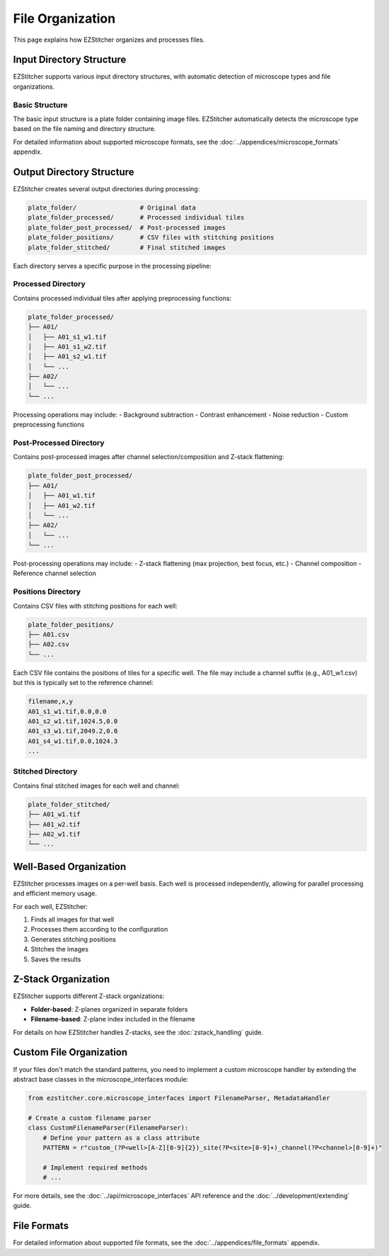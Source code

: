 File Organization
================

This page explains how EZStitcher organizes and processes files.

Input Directory Structure
-----------------------

EZStitcher supports various input directory structures, with automatic detection of microscope types and file organizations.

Basic Structure
~~~~~~~~~~~~~

The basic input structure is a plate folder containing image files. EZStitcher automatically detects the microscope type based on the file naming and directory structure.

For detailed information about supported microscope formats, see the :doc:`../appendices/microscope_formats` appendix.

Output Directory Structure
------------------------

EZStitcher creates several output directories during processing:

.. code-block:: text

    plate_folder/                 # Original data
    plate_folder_processed/       # Processed individual tiles
    plate_folder_post_processed/  # Post-processed images
    plate_folder_positions/       # CSV files with stitching positions
    plate_folder_stitched/        # Final stitched images

Each directory serves a specific purpose in the processing pipeline:

Processed Directory
~~~~~~~~~~~~~~~~~

Contains processed individual tiles after applying preprocessing functions:

.. code-block:: text

    plate_folder_processed/
    ├── A01/
    │   ├── A01_s1_w1.tif
    │   ├── A01_s1_w2.tif
    │   ├── A01_s2_w1.tif
    │   └── ...
    ├── A02/
    │   └── ...
    └── ...

Processing operations may include:
- Background subtraction
- Contrast enhancement
- Noise reduction
- Custom preprocessing functions

Post-Processed Directory
~~~~~~~~~~~~~~~~~~~~~~

Contains post-processed images after channel selection/composition and Z-stack flattening:

.. code-block:: text

    plate_folder_post_processed/
    ├── A01/
    │   ├── A01_w1.tif
    │   ├── A01_w2.tif
    │   └── ...
    ├── A02/
    │   └── ...
    └── ...

Post-processing operations may include:
- Z-stack flattening (max projection, best focus, etc.)
- Channel composition
- Reference channel selection

Positions Directory
~~~~~~~~~~~~~~~~~

Contains CSV files with stitching positions for each well:

.. code-block:: text

    plate_folder_positions/
    ├── A01.csv
    ├── A02.csv
    └── ...

Each CSV file contains the positions of tiles for a specific well. The file may include a channel suffix (e.g., A01_w1.csv) but this is typically set to the reference channel:

.. code-block:: text

    filename,x,y
    A01_s1_w1.tif,0.0,0.0
    A01_s2_w1.tif,1024.5,0.0
    A01_s3_w1.tif,2049.2,0.0
    A01_s4_w1.tif,0.0,1024.3
    ...

Stitched Directory
~~~~~~~~~~~~~~~~

Contains final stitched images for each well and channel:

.. code-block:: text

    plate_folder_stitched/
    ├── A01_w1.tif
    ├── A01_w2.tif
    ├── A02_w1.tif
    └── ...

Well-Based Organization
---------------------

EZStitcher processes images on a per-well basis. Each well is processed independently, allowing for parallel processing and efficient memory usage.

For each well, EZStitcher:

1. Finds all images for that well
2. Processes them according to the configuration
3. Generates stitching positions
4. Stitches the images
5. Saves the results

Z-Stack Organization
-----------------

EZStitcher supports different Z-stack organizations:

- **Folder-based**: Z-planes organized in separate folders
- **Filename-based**: Z-plane index included in the filename

For details on how EZStitcher handles Z-stacks, see the :doc:`zstack_handling` guide.

Custom File Organization
---------------------

If your files don't match the standard patterns, you need to implement a custom microscope handler by extending the abstract base classes in the microscope_interfaces module:

.. code-block:: python

    from ezstitcher.core.microscope_interfaces import FilenameParser, MetadataHandler
    
    # Create a custom filename parser
    class CustomFilenameParser(FilenameParser):
        # Define your pattern as a class attribute
        PATTERN = r"custom_(?P<well>[A-Z][0-9]{2})_site(?P<site>[0-9]+)_channel(?P<channel>[0-9]+)"
        
        # Implement required methods
        # ...

For more details, see the :doc:`../api/microscope_interfaces` API reference and the :doc:`../development/extending` guide.

File Formats
-----------

For detailed information about supported file formats, see the :doc:`../appendices/file_formats` appendix.
